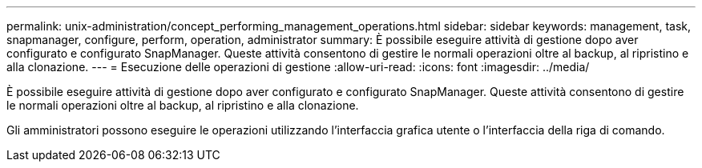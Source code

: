 ---
permalink: unix-administration/concept_performing_management_operations.html 
sidebar: sidebar 
keywords: management, task, snapmanager, configure, perform, operation, administrator 
summary: È possibile eseguire attività di gestione dopo aver configurato e configurato SnapManager. Queste attività consentono di gestire le normali operazioni oltre al backup, al ripristino e alla clonazione. 
---
= Esecuzione delle operazioni di gestione
:allow-uri-read: 
:icons: font
:imagesdir: ../media/


[role="lead"]
È possibile eseguire attività di gestione dopo aver configurato e configurato SnapManager. Queste attività consentono di gestire le normali operazioni oltre al backup, al ripristino e alla clonazione.

Gli amministratori possono eseguire le operazioni utilizzando l'interfaccia grafica utente o l'interfaccia della riga di comando.
